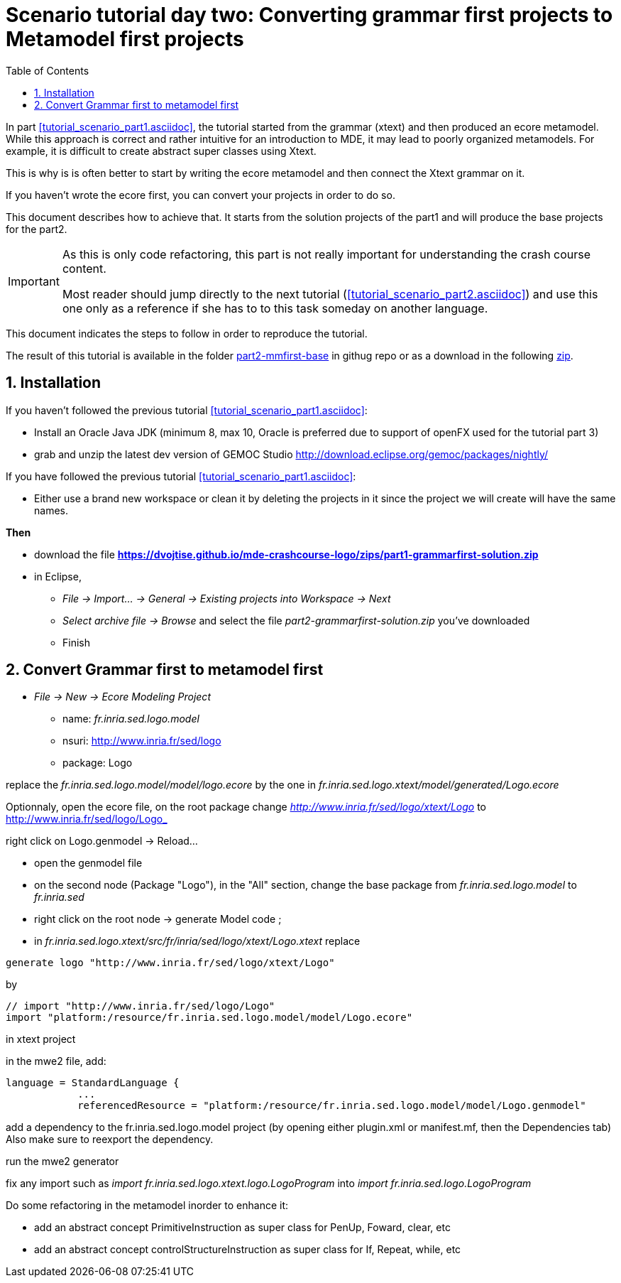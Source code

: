 = Scenario tutorial day two: Converting grammar first projects to Metamodel first projects
:icons: font
:source-highlighter: highlightjs
:toc: left
:sectnums:
:tabsize: 4
 


In part <<tutorial_scenario_part1.asciidoc>>, the tutorial started from the grammar (xtext) 
and then produced an ecore metamodel. While this approach is correct and rather intuitive for an introduction to MDE, 
it may lead to poorly organized metamodels. For example, it is difficult to create abstract super classes 
using Xtext. 

This is why is is often better to start by writing the ecore metamodel and then connect the Xtext grammar on it.

If you haven't wrote the ecore first, you can convert your projects in order to do so.

This document describes how to achieve that. 
It starts from the solution projects of the part1 and will produce the base projects for the part2.


[IMPORTANT] 
====
As this is only code refactoring, this part is not really important for understanding the crash course content. 

Most reader should jump directly to the next tutorial (<<tutorial_scenario_part2.asciidoc>>) and use this one only as a reference 
if she has to to this task someday on another language. 
====  

This document indicates the steps to follow in order to reproduce the tutorial.

The result of this tutorial is available in the folder https://github.com/dvojtise/mde-crashcourse-logo/tree/master/part2-mmfirst-base[part2-mmfirst-base] 
in githug repo or as a download in the following  https://github.com/dvojtise/mde-crashcourse-logo/zips/part2-mmfirst-base.zip[zip].


== Installation

If you haven't followed the previous tutorial <<tutorial_scenario_part1.asciidoc>>:

* Install an Oracle Java JDK (minimum 8, max 10,  Oracle is preferred due to 
support of openFX used for the tutorial part 3)  
* grab and unzip the latest dev version of GEMOC Studio  http://download.eclipse.org/gemoc/packages/nightly/

If you have followed the previous tutorial <<tutorial_scenario_part1.asciidoc>>:

* Either use a brand new workspace or clean it by deleting the projects in it since the project we will create will have the same names.


*Then*

* download the file *https://dvojtise.github.io/mde-crashcourse-logo/zips/part1-grammarfirst-solution.zip*
* in Eclipse, 
** _File -> Import... -> General -> Existing projects into Workspace -> Next_
** _Select archive file -> Browse_ and select the file _part2-grammarfirst-solution.zip_ you've downloaded
** Finish


== Convert Grammar first to metamodel first



* _File -> New -> Ecore Modeling Project_
** name:  _fr.inria.sed.logo.model_
** nsuri: http://www.inria.fr/sed/logo
** package: Logo

replace the _fr.inria.sed.logo.model/model/logo.ecore_ by the one in _fr.inria.sed.logo.xtext/model/generated/Logo.ecore_

Optionnaly, open the ecore file, on the root package change _http://www.inria.fr/sed/logo/xtext/Logo_ to http://www.inria.fr/sed/logo/Logo_ 

right click on Logo.genmodel -> Reload...

* open the genmodel file
* on the second node (Package "Logo"), in the "All" section, change the base package from _fr.inria.sed.logo.model_ to _fr.inria.sed_  
* right click on the root node -> generate Model code ; 


* in _fr.inria.sed.logo.xtext/src/fr/inria/sed/logo/xtext/Logo.xtext_ replace 
[source]
----
generate logo "http://www.inria.fr/sed/logo/xtext/Logo"
---- 
by 
[source]
----
// import "http://www.inria.fr/sed/logo/Logo"
import "platform:/resource/fr.inria.sed.logo.model/model/Logo.ecore"
----

in xtext project

in the mwe2 file, add:
[source]
----
language = StandardLanguage {
			...
			referencedResource = "platform:/resource/fr.inria.sed.logo.model/model/Logo.genmodel"
----
add a dependency to the fr.inria.sed.logo.model project (by opening either plugin.xml or manifest.mf, then the Dependencies tab)
Also make sure to reexport the dependency.

run the mwe2 generator

fix any import such as _import fr.inria.sed.logo.xtext.logo.LogoProgram_ into _import fr.inria.sed.logo.LogoProgram_


Do some refactoring in the metamodel inorder to enhance it:

* add an abstract concept PrimitiveInstruction as super class for PenUp, Foward, clear, etc
* add an abstract concept controlStructureInstruction as super class for If, Repeat, while, etc
